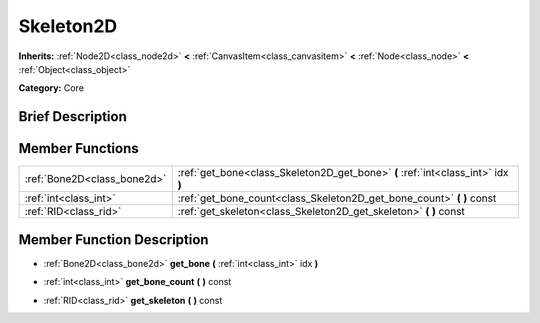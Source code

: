 .. Generated automatically by doc/tools/makerst.py in Godot's source tree.
.. DO NOT EDIT THIS FILE, but the Skeleton2D.xml source instead.
.. The source is found in doc/classes or modules/<name>/doc_classes.

.. _class_Skeleton2D:

Skeleton2D
==========

**Inherits:** :ref:`Node2D<class_node2d>` **<** :ref:`CanvasItem<class_canvasitem>` **<** :ref:`Node<class_node>` **<** :ref:`Object<class_object>`

**Category:** Core

Brief Description
-----------------



Member Functions
----------------

+------------------------------+----------------------------------------------------------------------------------+
| :ref:`Bone2D<class_bone2d>`  | :ref:`get_bone<class_Skeleton2D_get_bone>` **(** :ref:`int<class_int>` idx **)** |
+------------------------------+----------------------------------------------------------------------------------+
| :ref:`int<class_int>`        | :ref:`get_bone_count<class_Skeleton2D_get_bone_count>` **(** **)** const         |
+------------------------------+----------------------------------------------------------------------------------+
| :ref:`RID<class_rid>`        | :ref:`get_skeleton<class_Skeleton2D_get_skeleton>` **(** **)** const             |
+------------------------------+----------------------------------------------------------------------------------+

Member Function Description
---------------------------

.. _class_Skeleton2D_get_bone:

- :ref:`Bone2D<class_bone2d>` **get_bone** **(** :ref:`int<class_int>` idx **)**

.. _class_Skeleton2D_get_bone_count:

- :ref:`int<class_int>` **get_bone_count** **(** **)** const

.. _class_Skeleton2D_get_skeleton:

- :ref:`RID<class_rid>` **get_skeleton** **(** **)** const


